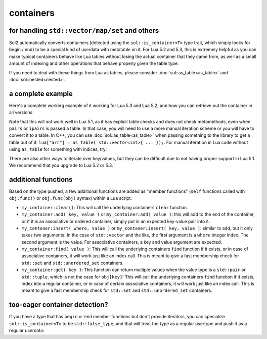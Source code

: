 containers
==========
for handling ``std::vector/map/set`` and others
-----------------------------------------------

Sol2 automatically converts containers (detected using the ``sol::is_container<T>`` type trait, which simply looks for begin / end) to be a special kind of userdata with metatable on it. For Lua 5.2 and 5.3, this is extremely helpful as you can make typical containers behave like Lua tables without losing the actual container that they came from, as well as a small amount of indexing and other operations that behave properly given the table type.

If you need to deal with these things from Lua as tables, please consider :doc:`sol::as_table<as_table>` and :doc:`sol::nested<nested>`.


a complete example
------------------

Here's a complete working example of it working for Lua 5.3 and Lua 5.2, and how you can retrieve out the container in all versions:

.. code-block:: cpp
	:caption: containers.cpp

	#define SOL_CHECK_ARGUMENTS
	#include <sol.hpp>

	int main() {
		sol::state lua;
		lua.open_libraries();

		lua.script(R"(
		function f (x)
			print('--- Calling f ---')
			for k, v in pairs(x) do
				print(k, v)
			end
		end
		)");

		// Have the function we 
		// just defined in Lua
		sol::function f = lua["f"];

		// Set a global variable called 
		// "arr" to be a vector of 5 lements
		lua["arr"] = std::vector<int>{ 2, 4, 6, 8, 10 };
		
		// Call it, see 5 elements
		// printed out
		f(lua["arr"]);

		// Mess with it in C++
		std::vector<int>& reference_to_arr = lua["arr"];
		reference_to_arr.push_back(12);

		// Call it, see *6* elements
		// printed out
		f(lua["arr"]);

		return 0;
	}


Note that this will not work well in Lua 5.1, as it has explicit table checks and does not check metamethods, even when ``pairs`` or ``ipairs`` is passed a table. In that case, you will need to use a more manual iteration scheme or you will have to convert it to a table. In C++, you can use :doc:`sol::as_table<as_table>` when passing something to the library to get a table out of it: ``lua["arr"] = as_table( std::vector<int>{ ... });``. For manual iteration in Lua code without using ``as_table`` for something with indices, try:

.. code-block:: lua
	:caption: iteration.lua

	for i = 1, #vec do
		print(i, vec[i]) 
	end

There are also other ways to iterate over key/values, but they can be difficult due to not having proper support in Lua 5.1. We recommend that you upgrade to Lua 5.2 or 5.3.


additional functions
--------------------

Based on the type pushed, a few additional functions are added as "member functions" (``self`` functions called with ``obj:func()`` or ``obj.func(obj)`` syntax) within a Lua script:

* ``my_container:clear()``: This will call the underlying containers ``clear`` function.
* ``my_container:add( key, value )`` or ``my_container:add( value )``: this will add to the end of the container, or if it is an associative or ordered container, simply put in an expected key-value pair into it.
* ``my_contaner:insert( where, value )`` or ``my_contaner:insert( key, value )``: similar to add, but it only takes two arguments. In the case of ``std::vector`` and the like, the first argument is a ``where`` integer index. The second argument is the value. For associative containers, a key and value argument are expected.
* ``my_container:find( value )``: This will call the underlying containers ``find`` function if it exists, or in case of associative containers, it will work just like an index call. This is meant to give a fast membership check for ``std::set`` and ``std::unordered_set`` containers.
* ``my_container:get( key )``: This function can return multiple values when the value type is a ``std::pair`` or ``std::tuple``, which is not the case for ``obj[key]``! This will call the underlying containers ``find`` function if it exists, index into a regular container, or in case of certain associative containers, it will work just like an index call. This is meant to give a fast membership check for ``std::set`` and ``std::unordered_set`` containers.

.. _container-detection:

too-eager container detection?
------------------------------


If you have a type that has ``begin`` or ``end`` member functions but don't provide iterators, you can specialize ``sol::is_container<T>`` to be ``std::false_type``, and that will treat the type as a regular usertype and push it as a regular userdata:

.. code-block:: cpp
	:caption: specialization.hpp

	struct not_container {
		void begin() {

		}

		void end() {

		}
	};

	namespace sol {
		template <>
		struct is_container<not_container> : std::false_type {};
	}